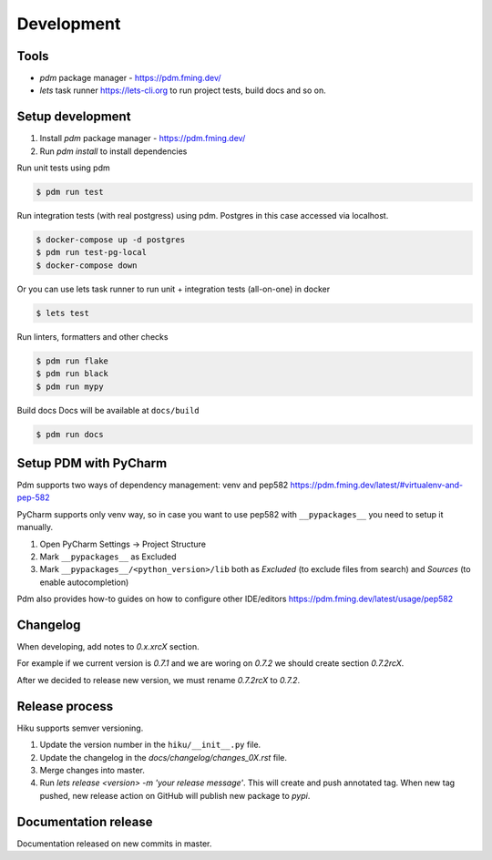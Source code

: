 Development
===========

Tools
~~~~~

- `pdm` package manager - https://pdm.fming.dev/
- `lets` task runner https://lets-cli.org to run project tests, build docs and so on.

Setup development
~~~~~~~~~~~~~~~~~

1. Install `pdm` package manager - https://pdm.fming.dev/
2. Run `pdm install` to install dependencies

Run unit tests using pdm

.. code-block:: bash

    $ pdm run test

Run integration tests (with real postgress) using pdm.
Postgres in this case accessed via localhost.

.. code-block:: bash

    $ docker-compose up -d postgres
    $ pdm run test-pg-local
    $ docker-compose down

Or you can use lets task runner to run unit + integration tests (all-on-one) in docker

.. code-block:: bash

    $ lets test

Run linters, formatters and other checks

.. code-block:: bash

    $ pdm run flake
    $ pdm run black
    $ pdm run mypy

Build docs
Docs will be available at ``docs/build``

.. code-block:: bash

    $ pdm run docs


Setup PDM with PyCharm
~~~~~~~~~~~~~~~~~~~~~~

Pdm supports two ways of dependency management: venv and pep582 https://pdm.fming.dev/latest/#virtualenv-and-pep-582

PyCharm supports only venv way, so in case you want to use pep582 with ``__pypackages__`` you need to setup it manually.

#. Open PyCharm Settings -> Project Structure
#. Mark ``__pypackages__`` as Excluded
#. Mark ``__pypackages__/<python_version>/lib`` both as `Excluded` (to exclude files from search) and `Sources` (to enable autocompletion)

Pdm also provides how-to guides on how to configure other IDE/editors https://pdm.fming.dev/latest/usage/pep582

Changelog
~~~~~~~~~

When developing, add notes to `0.x.xrcX` section.

For example if we current version is `0.7.1` and we are woring on `0.7.2`
we should create section `0.7.2rcX`.

After we decided to release new version, we must rename `0.7.2rcX` to `0.7.2`.


Release process
~~~~~~~~~~~~~~~

Hiku supports semver versioning.

#. Update the version number in the ``hiku/__init__.py`` file.
#. Update the changelog in the `docs/changelog/changes_0X.rst` file.
#. Merge changes into master.
#. Run `lets release <version> -m 'your release message'`. This will create and push annotated tag. When new tag pushed, new release action on GitHub will publish new package to `pypi`.

Documentation release
~~~~~~~~~~~~~~~~~~~~~

Documentation released on new commits in master.